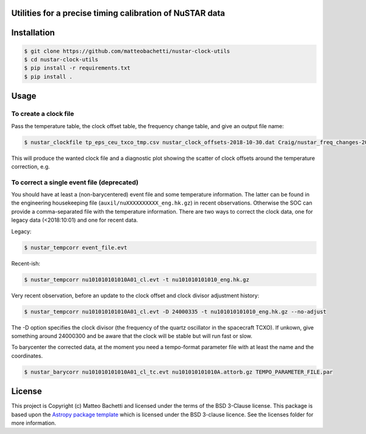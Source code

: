 Utilities for a precise timing calibration of NuSTAR data
---------------------------------------------------------

.. image:: http://img.shields.io/badge/powered%20by-AstroPy-orange.svg?style=flat
    :target: http://www.astropy.org
    :alt: Powered by Astropy Badge

.. image:: https://travis-ci.com/matteobachetti/nustar-clock-utils.svg?token=rstW8i2PFzp3kAXcymsp&branch=master
    :target: https://travis-ci.com/matteobachetti/nustar-clock-utils
    :alt: Travis CI build

 Utilities for a precise timing calibration of NuSTAR data


Installation
------------

.. code-block::

    $ git clone https://github.com/matteobachetti/nustar-clock-utils
    $ cd nustar-clock-utils
    $ pip install -r requirements.txt
    $ pip install .

Usage
-----

To create a clock file
~~~~~~~~~~~~~~~~~~~~~~
Pass the temperature table, the clock offset table, the frequency change table, and give an output file name:

.. code-block ::

    $ nustar_clockfile tp_eps_ceu_txco_tmp.csv nustar_clock_offsets-2018-10-30.dat Craig/nustar_freq_changes-2018-12-06_corr.dat -o nuCclock20100101v099.fits.gz

This will produce the wanted clock file and a diagnostic plot showing the scatter of clock offsets around the temperature correction, e.g.

.. image:: docs/imgs/diagnostics.png

To correct a single event file (deprecated)
~~~~~~~~~~~~~~~~~~~~~~~~~~~~~~~~~~~~~~~~~~~
You should have at least a (non-barycentered) event file and some temperature information.
The latter can be found in the engineering housekeeping file (``auxil/nuXXXXXXXXXX_eng.hk.gz``) in recent observations.
Otherwise the SOC can provide a comma-separated file with the temperature information.
There are two ways to correct the clock data, one for legacy data (<2018:10:01) and one for recent data.

Legacy:

.. code-block ::

    $ nustar_tempcorr event_file.evt

Recent-ish:

.. code-block ::

    $ nustar_tempcorr nu101010101010A01_cl.evt -t nu101010101010_eng.hk.gz


Very recent observation, before an update to the clock offset and clock divisor adjustment history:

.. code-block ::

    $ nustar_tempcorr nu101010101010A01_cl.evt -D 24000335 -t nu101010101010_eng.hk.gz --no-adjust

The -D option specifies the clock divisor (the frequency of the quartz oscillator in the spacecraft TCXO).
If unkown, give something around 24000300 and be aware that the clock will be stable but will run fast or slow.

To barycenter the corrected data, at the moment you need a tempo-format parameter file with at least the
name and the coordinates.

.. code-block ::

    $ nustar_barycorr nu101010101010A01_cl_tc.evt nu101010101010A.attorb.gz TEMPO_PARAMETER_FILE.par

License
-------

This project is Copyright (c) Matteo Bachetti and licensed under
the terms of the BSD 3-Clause license. This package is based upon
the `Astropy package template <https://github.com/astropy/package-template>`_
which is licensed under the BSD 3-clause licence. See the licenses folder for
more information.


